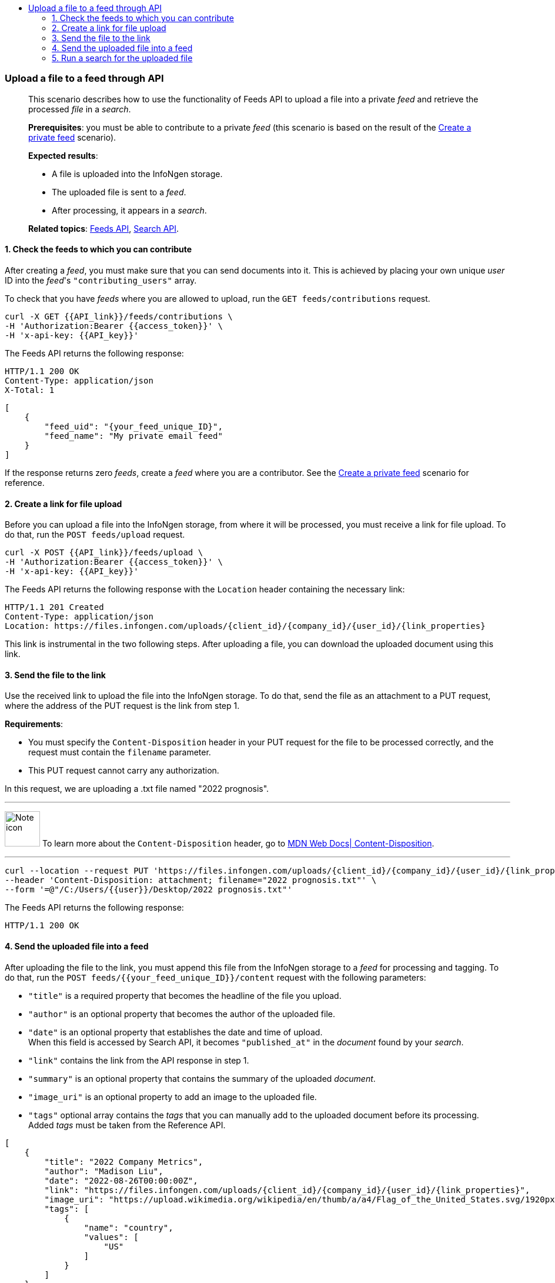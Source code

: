 :toc: left
:toclevels: 4
:!toc-title:

=== Upload a file to a feed through API
____
This scenario describes how to use the functionality of Feeds API to upload a file into a private _feed_ and retrieve the processed _file_ in a _search_.

*Prerequisites*: you must be able to contribute to a private _feed_ (this scenario is based on the result of the <<#Create-a-private-feed,Create a private feed>> scenario).

*Expected results*:

* A file is uploaded into the InfoNgen storage.
* The uploaded file is sent to a _feed_.
* After processing, it appears in a _search_.

*Related topics*: <<general/overview.adoc#feeds-api,Feeds API>>, <<general/overview.adoc#search-api,Search API>>.
____

==== 1. Check the feeds to which you can contribute

After creating a _feed_, you must make sure that you can send documents into it.
This is achieved by placing your own unique _user_ ID into the _feed_'s `"contributing_users"` array.

To check that you have _feeds_ where you are allowed to upload, run the `GET feeds/contributions` request.

----
curl -X GET {{API_link}}/feeds/contributions \
-H 'Authorization:Bearer {{access_token}}' \
-H 'x-api-key: {{API_key}}'
----

The Feeds API returns the following response:

----
HTTP/1.1 200 OK
Content-Type: application/json
X-Total: 1
----

[source, json]
----
[
    {
        "feed_uid": "{your_feed_unique_ID}",
        "feed_name": "My private email feed"
    }
]
----

If the response returns zero _feeds_, create a _feed_ where you are a contributor.
See the <<#Create-a-private-feed,Create a private feed>> scenario for reference.

==== 2. Create a link for file upload

Before you can upload a file into the InfoNgen storage, from where it will be processed, you must receive a link for file upload.
To do that, run the `POST feeds/upload` request.

----
curl -X POST {{API_link}}/feeds/upload \
-H 'Authorization:Bearer {{access_token}}' \
-H 'x-api-key: {{API_key}}'
----

The Feeds API returns the following response with the `Location` header containing the necessary link:

----
HTTP/1.1 201 Created
Content-Type: application/json
Location: https://files.infongen.com/uploads/{client_id}/{company_id}/{user_id}/{link_properties}
----

This link is instrumental in the two following steps.
After uploading a file, you can download the uploaded document using this link.

==== 3. Send the file to the link

Use the received link to upload the file into the InfoNgen storage.
To do that, send the file as an attachment to a PUT request, where the address of the PUT request is the link from step 1.

*Requirements*:

* You must specify the `Content-Disposition` header in your PUT request for the file to be processed correctly, and the request must contain the `filename` parameter.
* This PUT request cannot carry any authorization.

In this request, we are uploading a .txt file named "2022 prognosis".

'''

image:icons/lightbulb.png[alt=Note icon, width="60", float="left"] To learn more about the `Content-Disposition` header, go to https://developer.mozilla.org/en-US/docs/Web/HTTP/Headers/Content-Disposition[MDN Web Docs| Content-Disposition].

'''

----
curl --location --request PUT 'https://files.infongen.com/uploads/{client_id}/{company_id}/{user_id}/{link_properties}' \
--header 'Content-Disposition: attachment; filename="2022 prognosis.txt"' \
--form '=@"/C:/Users/{{user}}/Desktop/2022 prognosis.txt"'
----

The Feeds API returns the following response:

----
HTTP/1.1 200 OK
----

==== 4. Send the uploaded file into a feed

After uploading the file to the link, you must append this file from the InfoNgen storage to a _feed_ for processing and tagging.
To do that, run the `POST feeds/{{your_feed_unique_ID}}/content` request with the following parameters:

* `"title"` is a required property that becomes the headline of the file you upload.
* `"author"` is an optional property that becomes the author of the uploaded file.
* `"date"` is an optional property that establishes the date and time of upload. +
When this field is accessed by Search API, it becomes `"published_at"` in the _document_ found by your _search_.
* `"link"` contains the link from the API response in step 1.
* `"summary"` is an optional property that contains the summary of the uploaded _document_.
* `"image_uri"` is an optional property to add an image to the uploaded file.
* `"tags"` optional array contains the _tags_ that you can manually add to the uploaded document before its processing. +
Added _tags_ must be taken from the Reference API.

[source, json]
----
[
    {
        "title": "2022 Company Metrics",
        "author": "Madison Liu",
        "date": "2022-08-26T00:00:00Z",
        "link": "https://files.infongen.com/uploads/{client_id}/{company_id}/{user_id}/{link_properties}",
        "image_uri": "https://upload.wikimedia.org/wikipedia/en/thumb/a/a4/Flag_of_the_United_States.svg/1920px-Flag_of_the_United_States.svg.png",
        "tags": [
            {
                "name": "country",
                "values": [
                    "US"
                ]
            }
        ]
    }
]
----

If you leave only the required properties, the request is much shorter.

.Click here for an example of a request with only required properties.
[%collapsible]
====

[source, json]
----
[
    {
        "title": "2022 Company Metrics",
        "link": "https://files.infongen.com/uploads/{client_id}/{company_id}/{user_id}/{link_properties}",
    }
]
----

====

Feeds API returns the following response:

----
HTTP/1.1 202 Accepted
Content-Type: application/json
----

[source, json]
----
{
    "conditions": [
        {
            "name": "main.job.code",
            "values": [
                "{your_feed_unique_ID}"
            ]
        },
        {
            "name": "label",
            "values": [
                "{label}"
            ]
        }
    ]
}
----

==== 5. Run a search for the uploaded file

To find the tagged file, run the `POST searches` request to create a _search_.
You can use the following parameters:

* `"conditions"` array must contain the conditions `"name": "main.job.code", "values": ["{your_feed_unique_ID}"]` object from the API response from step 3.
* `"search_settings"` object controls the clustering and date range settings. +
In this example, `"clustering": "URI"` and `"date_range": "Anytime"` ensure that the _search_ returns all results from the _feed_.
* `"show_options"` array contains the `["DOCUMENTS"]` value to immediately display the results.

[source,json]
----
curl -X POST \ {{API_link}}/searches \
  -H 'Authorization: Bearer {{access_token}}' \
  -H 'x-api-key: {{API_key}}'\
  -H 'Content-Type: application/json' \
  -d
'{
    "conditions": [
        {
            "name": "main.job.code",
            "values": [
                "{your_feed_unique_ID}"
            ]
        }
    ],
    "search_settings": {
        "clustering": "URI",
        "date_range": "Anytime",
    },
    "show_options": [
        "DOCUMENTS"
    ]
}'
----

Search API redirects to the following response:

----
HTTP/1.1 200 OK
Content-Type: application/json
----

[source, json]
----
{
    "documents": [
        {
            "category": "Email Sources",
            "headline": "2022 Company Metrics",
            "id": "{document_id}",
            "image_uri": "https://upload.wikimedia.org/wikipedia/en/thumb/a/a4/Flag_of_the_United_States.svg/1920px-Flag_of_the_United_States.svg.png",
            "published_at": "2022-08-26T00:00:00Z",
            "source": "My private email feed",
            "summary": "The Conference Board forecasts that economic weakness will intensify and spread more broadly throughout the US economy in the second half of 2022, and expects a recession to begin before the end of the year. This outlook is associated with persistent inflation and rising hawkishness by the Federal Reserve. ",
            "tags": [...],
            "uri": "https://igen-api.infongen.com/v2/searches/documents/{document_id}",
            "main.size": [
                "2564"
            ],
            "main.custom.attachment.filename": [
                "2022 prognosis.txt"
            ]
        }
    ],
    "documents_total": 1
}
----

The returned file contains the following:

* `"tags"` array with all discovered _tags_.
* `"summary"` parameter filled with InfoNgen-generated _document_ summary.
* `"id"` parameter, using which you can return the _document_ from InfoNgen, bookmark the _document_, and perform other operations with it.